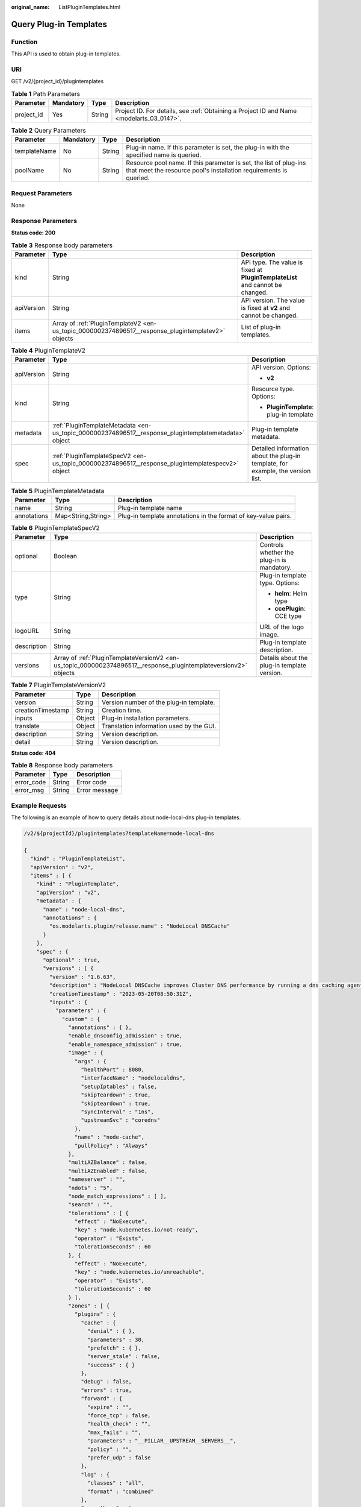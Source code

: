 :original_name: ListPluginTemplates.html

.. _ListPluginTemplates:

Query Plug-in Templates
=======================

Function
--------

This API is used to obtain plug-in templates.

URI
---

GET /v2/{project_id}/plugintemplates

.. table:: **Table 1** Path Parameters

   +------------+-----------+--------+------------------------------------------------------------------------------------------+
   | Parameter  | Mandatory | Type   | Description                                                                              |
   +============+===========+========+==========================================================================================+
   | project_id | Yes       | String | Project ID. For details, see :ref:`Obtaining a Project ID and Name <modelarts_03_0147>`. |
   +------------+-----------+--------+------------------------------------------------------------------------------------------+

.. table:: **Table 2** Query Parameters

   +--------------+-----------+--------+----------------------------------------------------------------------------------------------------------------------------------------+
   | Parameter    | Mandatory | Type   | Description                                                                                                                            |
   +==============+===========+========+========================================================================================================================================+
   | templateName | No        | String | Plug-in name. If this parameter is set, the plug-in with the specified name is queried.                                                |
   +--------------+-----------+--------+----------------------------------------------------------------------------------------------------------------------------------------+
   | poolName     | No        | String | Resource pool name. If this parameter is set, the list of plug-ins that meet the resource pool's installation requirements is queried. |
   +--------------+-----------+--------+----------------------------------------------------------------------------------------------------------------------------------------+

Request Parameters
------------------

None

Response Parameters
-------------------

**Status code: 200**

.. table:: **Table 3** Response body parameters

   +------------+----------------------------------------------------------------------------------------------------+-------------------------------------------------------------------------------+
   | Parameter  | Type                                                                                               | Description                                                                   |
   +============+====================================================================================================+===============================================================================+
   | kind       | String                                                                                             | API type. The value is fixed at **PluginTemplateList** and cannot be changed. |
   +------------+----------------------------------------------------------------------------------------------------+-------------------------------------------------------------------------------+
   | apiVersion | String                                                                                             | API version. The value is fixed at **v2** and cannot be changed.              |
   +------------+----------------------------------------------------------------------------------------------------+-------------------------------------------------------------------------------+
   | items      | Array of :ref:`PluginTemplateV2 <en-us_topic_0000002374896517__response_plugintemplatev2>` objects | List of plug-in templates.                                                    |
   +------------+----------------------------------------------------------------------------------------------------+-------------------------------------------------------------------------------+

.. _en-us_topic_0000002374896517__response_plugintemplatev2:

.. table:: **Table 4** PluginTemplateV2

   +-----------------------+------------------------------------------------------------------------------------------------------+---------------------------------------------------------------------------------+
   | Parameter             | Type                                                                                                 | Description                                                                     |
   +=======================+======================================================================================================+=================================================================================+
   | apiVersion            | String                                                                                               | API version. Options:                                                           |
   |                       |                                                                                                      |                                                                                 |
   |                       |                                                                                                      | -  **v2**                                                                       |
   +-----------------------+------------------------------------------------------------------------------------------------------+---------------------------------------------------------------------------------+
   | kind                  | String                                                                                               | Resource type. Options:                                                         |
   |                       |                                                                                                      |                                                                                 |
   |                       |                                                                                                      | -  **PluginTemplate**: plug-in template                                         |
   +-----------------------+------------------------------------------------------------------------------------------------------+---------------------------------------------------------------------------------+
   | metadata              | :ref:`PluginTemplateMetadata <en-us_topic_0000002374896517__response_plugintemplatemetadata>` object | Plug-in template metadata.                                                      |
   +-----------------------+------------------------------------------------------------------------------------------------------+---------------------------------------------------------------------------------+
   | spec                  | :ref:`PluginTemplateSpecV2 <en-us_topic_0000002374896517__response_plugintemplatespecv2>` object     | Detailed information about the plug-in template, for example, the version list. |
   +-----------------------+------------------------------------------------------------------------------------------------------+---------------------------------------------------------------------------------+

.. _en-us_topic_0000002374896517__response_plugintemplatemetadata:

.. table:: **Table 5** PluginTemplateMetadata

   +-------------+--------------------+----------------------------------------------------------------+
   | Parameter   | Type               | Description                                                    |
   +=============+====================+================================================================+
   | name        | String             | Plug-in template name                                          |
   +-------------+--------------------+----------------------------------------------------------------+
   | annotations | Map<String,String> | Plug-in template annotations in the format of key-value pairs. |
   +-------------+--------------------+----------------------------------------------------------------+

.. _en-us_topic_0000002374896517__response_plugintemplatespecv2:

.. table:: **Table 6** PluginTemplateSpecV2

   +-----------------------+------------------------------------------------------------------------------------------------------------------+---------------------------------------------+
   | Parameter             | Type                                                                                                             | Description                                 |
   +=======================+==================================================================================================================+=============================================+
   | optional              | Boolean                                                                                                          | Controls whether the plug-in is mandatory.  |
   +-----------------------+------------------------------------------------------------------------------------------------------------------+---------------------------------------------+
   | type                  | String                                                                                                           | Plug-in template type. Options:             |
   |                       |                                                                                                                  |                                             |
   |                       |                                                                                                                  | -  **helm**: Helm type                      |
   |                       |                                                                                                                  |                                             |
   |                       |                                                                                                                  | -  **ccePlugin**: CCE type                  |
   +-----------------------+------------------------------------------------------------------------------------------------------------------+---------------------------------------------+
   | logoURL               | String                                                                                                           | URL of the logo image.                      |
   +-----------------------+------------------------------------------------------------------------------------------------------------------+---------------------------------------------+
   | description           | String                                                                                                           | Plug-in template description.               |
   +-----------------------+------------------------------------------------------------------------------------------------------------------+---------------------------------------------+
   | versions              | Array of :ref:`PluginTemplateVersionV2 <en-us_topic_0000002374896517__response_plugintemplateversionv2>` objects | Details about the plug-in template version. |
   +-----------------------+------------------------------------------------------------------------------------------------------------------+---------------------------------------------+

.. _en-us_topic_0000002374896517__response_plugintemplateversionv2:

.. table:: **Table 7** PluginTemplateVersionV2

   ================= ====== ========================================
   Parameter         Type   Description
   ================= ====== ========================================
   version           String Version number of the plug-in template.
   creationTimestamp String Creation time.
   inputs            Object Plug-in installation parameters.
   translate         Object Translation information used by the GUI.
   description       String Version description.
   detail            String Version description.
   ================= ====== ========================================

**Status code: 404**

.. table:: **Table 8** Response body parameters

   ========== ====== =============
   Parameter  Type   Description
   ========== ====== =============
   error_code String Error code
   error_msg  String Error message
   ========== ====== =============

Example Requests
----------------

The following is an example of how to query details about node-local-dns plug-in templates.

.. code-block::

   /v2/${projectId}/plugintemplates?templateName=node-local-dns

   {
     "kind" : "PluginTemplateList",
     "apiVersion" : "v2",
     "items" : [ {
       "kind" : "PluginTemplate",
       "apiVersion" : "v2",
       "metadata" : {
         "name" : "node-local-dns",
         "annotations" : {
           "os.modelarts.plugin/release.name" : "NodeLocal DNSCache"
         }
       },
       "spec" : {
         "optional" : true,
         "versions" : [ {
           "version" : "1.6.63",
           "description" : "NodeLocal DNSCache improves Cluster DNS performance by running a dns caching agent on cluster nodes as a DaemonSet.",
           "creationTimestamp" : "2023-05-20T08:50:31Z",
           "inputs" : {
             "parameters" : {
               "custom" : {
                 "annotations" : { },
                 "enable_dnsconfig_admission" : true,
                 "enable_namespace_admission" : true,
                 "image" : {
                   "args" : {
                     "healthPort" : 8080,
                     "interfaceName" : "nodelocaldns",
                     "setupIptables" : false,
                     "skipTeardown" : true,
                     "skipteardown" : true,
                     "syncInterval" : "1ns",
                     "upstreamSvc" : "coredns"
                   },
                   "name" : "node-cache",
                   "pullPolicy" : "Always"
                 },
                 "multiAZBalance" : false,
                 "multiAZEnabled" : false,
                 "nameserver" : "",
                 "ndots" : "5",
                 "node_match_expressions" : [ ],
                 "search" : "",
                 "tolerations" : [ {
                   "effect" : "NoExecute",
                   "key" : "node.kubernetes.io/not-ready",
                   "operator" : "Exists",
                   "tolerationSeconds" : 60
                 }, {
                   "effect" : "NoExecute",
                   "key" : "node.kubernetes.io/unreachable",
                   "operator" : "Exists",
                   "tolerationSeconds" : 60
                 } ],
                 "zones" : [ {
                   "plugins" : {
                     "cache" : {
                       "denial" : { },
                       "parameters" : 30,
                       "prefetch" : { },
                       "server_stale" : false,
                       "success" : { }
                     },
                     "debug" : false,
                     "errors" : true,
                     "forward" : {
                       "expire" : "",
                       "force_tcp" : false,
                       "health_check" : "",
                       "max_fails" : "",
                       "parameters" : "__PILLAR__UPSTREAM__SERVERS__",
                       "policy" : "",
                       "prefer_udp" : false
                     },
                     "log" : {
                       "classes" : "all",
                       "format" : "combined"
                     },
                     "prometheus" : true,
                     "reload" : true
                   },
                   "zone" : ".:53"
                 }, {
                   "plugins" : {
                     "cache" : {
                       "parameters" : 30
                     },
                     "debug" : false,
                     "errors" : true,
                     "forward" : {
                       "force_tcp" : true,
                       "parameters" : "__PILLAR__CLUSTER__DNS__"
                     },
                     "log" : {
                       "classes" : "all",
                       "format" : "combined"
                     },
                     "prometheus" : true,
                     "reload" : true
                   },
                   "zone" : "ip6.arpa:53"
                 }, {
                   "plugins" : {
                     "cache" : {
                       "parameters" : 30
                     },
                     "debug" : false,
                     "errors" : true,
                     "forward" : {
                       "force_tcp" : true,
                       "parameters" : "__PILLAR__CLUSTER__DNS__"
                     },
                     "log" : {
                       "classes" : "all",
                       "format" : "combined"
                     },
                     "prometheus" : true,
                     "reload" : true
                   },
                   "zone" : "in-addr.arpa:53"
                 }, {
                   "plugins" : {
                     "cache" : {
                       "denial" : {
                         "size" : 9984,
                         "ttl" : 5
                       },
                       "parameters" : 30,
                       "prefetch" : { },
                       "success" : {
                         "size" : 9984,
                         "ttl" : 30
                       }
                     },
                     "debug" : false,
                     "errors" : true,
                     "forward" : {
                       "force_tcp" : true,
                       "parameters" : "__PILLAR__CLUSTER__DNS__"
                     },
                     "health" : {
                       "port" : 8080
                     },
                     "log" : {
                       "classes" : "all",
                       "format" : "combined"
                     },
                     "prometheus" : true,
                     "reload" : true
                   },
                   "zone" : "cluster.local:53"
                 } ]
               },
               "flavor1" : {
                 "description" : "High avaiable",
                 "is_default" : true,
                 "name" : "HA",
                 "replicas" : 2,
                 "resources" : [ {
                   "limitsCpu" : "250m",
                   "limitsMem" : "512Mi",
                   "name" : "node-local-dns-admission-controller",
                   "replicas" : 2,
                   "requestsCpu" : "250m",
                   "requestsMem" : "512Mi"
                 }, {
                   "limitsCpu" : "500m",
                   "limitsMem" : "512Mi",
                   "name" : "node-local-dns-cache",
                   "requestsCpu" : "25m",
                   "requestsMem" : "5Mi"
                 } ],
                 "size" : "large"
               },
               "flavor2" : {
                 "description" : "Has only one instance",
                 "name" : "Single",
                 "replicas" : 1,
                 "resources" : [ {
                   "limitsCpu" : "250m",
                   "limitsMem" : "512Mi",
                   "name" : "node-local-dns-admission-controller",
                   "replicas" : 1,
                   "requestsCpu" : "250m",
                   "requestsMem" : "512Mi"
                 }, {
                   "limitsCpu" : "500m",
                   "limitsMem" : "512Mi",
                   "name" : "node-local-dns-cache",
                   "requestsCpu" : "25m",
                   "requestsMem" : "5Mi"
                 } ],
                 "size" : "small"
               },
               "flavor3" : {
                 "description" : "custom resources",
                 "name" : "custom-resources",
                 "replicas" : 2,
                 "resources" : [ {
                   "limitsCpu" : "250m",
                   "limitsMem" : "512Mi",
                   "name" : "node-local-dns-admission-controller",
                   "replicas" : 2,
                   "requestsCpu" : "250m",
                   "requestsMem" : "512Mi"
                 }, {
                   "limitsCpu" : "500m",
                   "limitsMem" : "512Mi",
                   "name" : "node-local-dns-cache",
                   "requestsCpu" : "25m",
                   "requestsMem" : "5Mi"
                 } ],
                 "size" : "custom"
               }
             }
           },
           "translate" : {
             "zh_CN" : {
               "description" : {
                 "Parameters" : {
                   "flavor1" : {
                     "description" : "Dual pods for the automatic DNSConfig injection controller increase the reliability of the plug-in.",
                     "name" : "High availability"
                   },
                   "flavor2" : {
                     "description" : "Single-instance deployment",
                     "name" : "Single-instance"
                   },
                   "flavor3" : {
                     "description" : "Custom resource specifications for deployment",
                     "name" : "Custom"
                   }
                 },
                 "Parameters.flavor1.description" : "Dual pods for the automatic DNSConfig injection controller increase the reliability of the plug-in.",
                 "Parameters.flavor1.name" : "High availability",
                 "Parameters.flavor2.description" : "Single-instance deployment",
                 "Parameters.flavor2.name" : "Single-instance",
                 "Parameters.flavor3.description" : "Custom resource specifications for deployment",
                 "Parameters.flavor3.name" : "Custom"
               },
               "key" : null,
               "plugintemplate" : {
                 "changeLog" : "Kubernetes v1.31 is supported. The admission-controller logs have been updated to stdout logs. node-local-dns supports custom health check ports.",
                 "components" : {
                   "node-local-dns-admission-controller" : {
                     "description" : "Automatically adds DNSConfig to pods. The node-local-dNS-cache address is injected into the container's **/etc/resolv.conf** file. The container service then uses the local cache for DNS domain name resolution.",
                     "kind" : "Deployment"
                   },
                   "node-local-dns-cache" : {
                     "description" : "Deploys a DNS cache proxy on each cluster node to boost DNS performance.",
                     "kind" : "DaemonSet"
                   }
                 },
                 "description" : "NodeLocal DNSCache is a set of daemons running on cluster nodes. NodeLocal DNSCache improves cluster DNS performance by using DNS cache proxies."
               }
             }
           }
         } ],
         "logoURL" : "https://obs.com/plugintemplates/node-local-dnslogo.svg"
       }
     } ]
   }

Example Responses
-----------------

**Status code: 200**

Request succeeded.

.. code-block::

   {
     "kind" : "PluginTemplateList",
     "apiVersion" : "v2",
     "items" : [ {
       "kind" : "PluginTemplate",
       "apiVersion" : "v2",
       "metadata" : {
         "name" : "node-local-dns",
         "annotations" : {
           "os.modelarts.plugin/release.name" : "NodeLocal DNSCache"
         }
       },
       "spec" : {
         "optional" : true,
         "versions" : [ {
           "version" : "1.6.63",
           "description" : "NodeLocal DNSCache improves Cluster DNS performance by running a dns caching agent on cluster nodes as a DaemonSet.",
           "creationTimestamp" : "2023-05-20T08:50:31Z",
           "inputs" : {
             "parameters" : {
               "custom" : {
                 "annotations" : { },
                 "enable_dnsconfig_admission" : true,
                 "enable_namespace_admission" : true,
                 "image" : {
                   "args" : {
                     "healthPort" : 8080,
                     "interfaceName" : "nodelocaldns",
                     "setupIptables" : false,
                     "skipTeardown" : true,
                     "skipteardown" : true,
                     "syncInterval" : "1ns",
                     "upstreamSvc" : "coredns"
                   },
                   "name" : "node-cache",
                   "pullPolicy" : "Always"
                 },
                 "multiAZBalance" : false,
                 "multiAZEnabled" : false,
                 "nameserver" : "",
                 "ndots" : "5",
                 "node_match_expressions" : [ ],
                 "search" : "",
                 "tolerations" : [ {
                   "effect" : "NoExecute",
                   "key" : "node.kubernetes.io/not-ready",
                   "operator" : "Exists",
                   "tolerationSeconds" : 60
                 }, {
                   "effect" : "NoExecute",
                   "key" : "node.kubernetes.io/unreachable",
                   "operator" : "Exists",
                   "tolerationSeconds" : 60
                 } ],
                 "zones" : [ {
                   "plugins" : {
                     "cache" : {
                       "denial" : { },
                       "parameters" : 30,
                       "prefetch" : { },
                       "server_stale" : false,
                       "success" : { }
                     },
                     "debug" : false,
                     "errors" : true,
                     "forward" : {
                       "expire" : "",
                       "force_tcp" : false,
                       "health_check" : "",
                       "max_fails" : "",
                       "parameters" : "__PILLAR__UPSTREAM__SERVERS__",
                       "policy" : "",
                       "prefer_udp" : false
                     },
                     "log" : {
                       "classes" : "all",
                       "format" : "combined"
                     },
                     "prometheus" : true,
                     "reload" : true
                   },
                   "zone" : ".:53"
                 }, {
                   "plugins" : {
                     "cache" : {
                       "parameters" : 30
                     },
                     "debug" : false,
                     "errors" : true,
                     "forward" : {
                       "force_tcp" : true,
                       "parameters" : "__PILLAR__CLUSTER__DNS__"
                     },
                     "log" : {
                       "classes" : "all",
                       "format" : "combined"
                     },
                     "prometheus" : true,
                     "reload" : true
                   },
                   "zone" : "ip6.arpa:53"
                 }, {
                   "plugins" : {
                     "cache" : {
                       "parameters" : 30
                     },
                     "debug" : false,
                     "errors" : true,
                     "forward" : {
                       "force_tcp" : true,
                       "parameters" : "__PILLAR__CLUSTER__DNS__"
                     },
                     "log" : {
                       "classes" : "all",
                       "format" : "combined"
                     },
                     "prometheus" : true,
                     "reload" : true
                   },
                   "zone" : "in-addr.arpa:53"
                 }, {
                   "plugins" : {
                     "cache" : {
                       "denial" : {
                         "size" : 9984,
                         "ttl" : 5
                       },
                       "parameters" : 30,
                       "prefetch" : { },
                       "success" : {
                         "size" : 9984,
                         "ttl" : 30
                       }
                     },
                     "debug" : false,
                     "errors" : true,
                     "forward" : {
                       "force_tcp" : true,
                       "parameters" : "__PILLAR__CLUSTER__DNS__"
                     },
                     "health" : {
                       "port" : 8080
                     },
                     "log" : {
                       "classes" : "all",
                       "format" : "combined"
                     },
                     "prometheus" : true,
                     "reload" : true
                   },
                   "zone" : "cluster.local:53"
                 } ]
               },
               "flavor1" : {
                 "description" : "High avaiable",
                 "is_default" : true,
                 "name" : "HA",
                 "replicas" : 2,
                 "resources" : [ {
                   "limitsCpu" : "250m",
                   "limitsMem" : "512Mi",
                   "name" : "node-local-dns-admission-controller",
                   "replicas" : 2,
                   "requestsCpu" : "250m",
                   "requestsMem" : "512Mi"
                 }, {
                   "limitsCpu" : "500m",
                   "limitsMem" : "512Mi",
                   "name" : "node-local-dns-cache",
                   "requestsCpu" : "25m",
                   "requestsMem" : "5Mi"
                 } ],
                 "size" : "large"
               },
               "flavor2" : {
                 "description" : "Has only one instance",
                 "name" : "Single",
                 "replicas" : 1,
                 "resources" : [ {
                   "limitsCpu" : "250m",
                   "limitsMem" : "512Mi",
                   "name" : "node-local-dns-admission-controller",
                   "replicas" : 1,
                   "requestsCpu" : "250m",
                   "requestsMem" : "512Mi"
                 }, {
                   "limitsCpu" : "500m",
                   "limitsMem" : "512Mi",
                   "name" : "node-local-dns-cache",
                   "requestsCpu" : "25m",
                   "requestsMem" : "5Mi"
                 } ],
                 "size" : "small"
               },
               "flavor3" : {
                 "description" : "custom resources",
                 "name" : "custom-resources",
                 "replicas" : 2,
                 "resources" : [ {
                   "limitsCpu" : "250m",
                   "limitsMem" : "512Mi",
                   "name" : "node-local-dns-admission-controller",
                   "replicas" : 2,
                   "requestsCpu" : "250m",
                   "requestsMem" : "512Mi"
                 }, {
                   "limitsCpu" : "500m",
                   "limitsMem" : "512Mi",
                   "name" : "node-local-dns-cache",
                   "requestsCpu" : "25m",
                   "requestsMem" : "5Mi"
                 } ],
                 "size" : "custom"
               }
             }
           },
           "translate" : {
             "zh_CN" : {
               "description" : {
                 "Parameters" : {
                   "flavor1" : {
                     "description" : "Dual pods for the automatic DNSConfig injection controller increase the reliability of the plug-in.",
                     "name" : "High availability"
                   },
                   "flavor2" : {
                     "description" : "Single-instance deployment",
                     "name" : "Single-instance"
                   },
                   "flavor3" : {
                     "description" : "Custom resource specifications for deployment",
                     "name" : "Custom"
                   }
                 },
                 "Parameters.flavor1.description" : "Dual pods for the automatic DNSConfig injection controller increase the reliability of the plug-in.",
                 "Parameters.flavor1.name" : "High availability",
                 "Parameters.flavor2.description" : "Single-instance deployment",
                 "Parameters.flavor2.name" : "Single-instance",
                 "Parameters.flavor3.description" : "Custom resource specifications for deployment",
                 "Parameters.flavor3.name" : "Custom"
               },
               "key" : null,
               "plugintemplate" : {
                 "changeLog" : "Kubernetes v1.31 is supported. The admission-controller logs have been updated to stdout logs. node-local-dns supports custom health check ports.",
                 "components" : {
                   "node-local-dns-admission-controller" : {
                     "description" : "Automatically adds DNSConfig to pods. The node-local-dNS-cache address is injected into the container's **/etc/resolv.conf** file. The container service then uses the local cache for DNS domain name resolution.",
                     "kind" : "Deployment"
                   },
                   "node-local-dns-cache" : {
                     "description" : "Deploys a DNS cache proxy on each cluster node to boost DNS performance.",
                     "kind" : "DaemonSet"
                   }
                 },
                 "description" : "NodeLocal DNSCache is a set of daemons running on cluster nodes. NodeLocal DNSCache improves cluster DNS performance by using DNS cache proxies."
               }
             }
           }
         } ],
         "logoURL" : "https://obs.com/plugintemplates/node-local-dnslogo.svg"
       }
     } ]
   }

**Status code: 404**

Not found.

.. code-block::

   {
     "error_code" : "ModelArts.50005101",
     "error_msg" : "Plugintemplate {name} not found."
   }

Status Codes
------------

=========== ==================
Status Code Description
=========== ==================
200         Request succeeded.
404         Not found.
=========== ==================

Error Codes
-----------

See :ref:`Error Codes <modelarts_03_0095>`.
